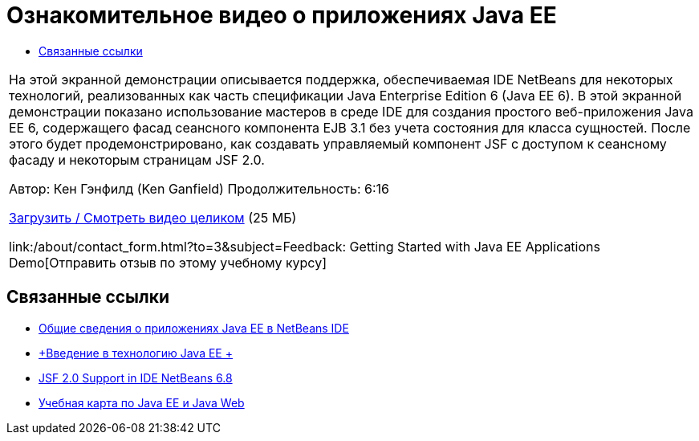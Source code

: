 // 
//     Licensed to the Apache Software Foundation (ASF) under one
//     or more contributor license agreements.  See the NOTICE file
//     distributed with this work for additional information
//     regarding copyright ownership.  The ASF licenses this file
//     to you under the Apache License, Version 2.0 (the
//     "License"); you may not use this file except in compliance
//     with the License.  You may obtain a copy of the License at
// 
//       http://www.apache.org/licenses/LICENSE-2.0
// 
//     Unless required by applicable law or agreed to in writing,
//     software distributed under the License is distributed on an
//     "AS IS" BASIS, WITHOUT WARRANTIES OR CONDITIONS OF ANY
//     KIND, either express or implied.  See the License for the
//     specific language governing permissions and limitations
//     under the License.
//

= Ознакомительное видео о приложениях Java EE
:jbake-type: tutorial
:jbake-tags: tutorials 
:markup-in-source: verbatim,quotes,macros
:jbake-status: published
:icons: font
:syntax: true
:source-highlighter: pygments
:toc: left
:toc-title:
:description: Ознакомительное видео о приложениях Java EE - Apache NetBeans
:keywords: Apache NetBeans, Tutorials, Ознакомительное видео о приложениях Java EE

|===
|На этой экранной демонстрации описывается поддержка, обеспечиваемая IDE NetBeans для некоторых технологий, реализованных как часть спецификации Java Enterprise Edition 6 (Java EE 6). В этой экранной демонстрации показано использование мастеров в среде IDE для создания простого веб-приложения Java EE 6, содержащего фасад сеансного компонента EJB 3.1 без учета состояния для класса сущностей. После этого будет продемонстрировано, как создавать управляемый компонент JSF с доступом к сеансному фасаду и некоторым страницам JSF 2.0.

Автор: Кен Гэнфилд (Ken Ganfield)
Продолжительность: 6:16

link:http://bits.netbeans.org/media/nb68-gettingstarted-javaee6.mov[+Загрузить / Смотреть видео целиком+] (25 МБ)


link:/about/contact_form.html?to=3&subject=Feedback: Getting Started with Java EE Applications Demo[+Отправить отзыв по этому учебному курсу+]
 
|===


== Связанные ссылки

* link:javaee-gettingstarted.html[+Общие сведения о приложениях Java EE в NetBeans IDE+]
* link:javaee-intro.html[+Введение в технологию Java EE +]
* link:../web/jsf20-support.html[+JSF 2.0 Support in IDE NetBeans 6.8+]
* link:../../trails/java-ee.html[+Учебная карта по Java EE и Java Web+]
